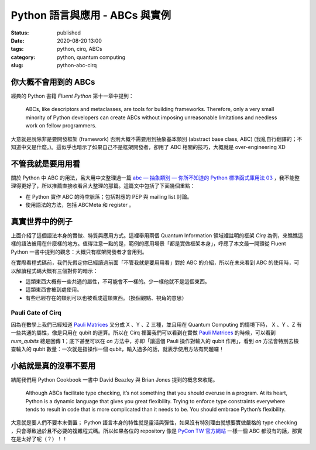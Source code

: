 Python 語言與應用 - ABCs 與實例
###############################

:status: published
:date: 2020-08-20 13:00
:tags: python, cirq, ABCs
:category: python, quantum computing
:slug: python-abc-cirq


你大概不會用到的 ABCs
*********************

經典的 Python 書籍 `Fluent Python` 第十一章中提到：

    ABCs, like descriptors and metaclasses, are tools for building frameworks. Therefore, only a very small minority of Python developers can create ABCs without imposing unreasonable limitations and needless work on fellow programmers.

大意就是說除非是要開發框架 (framework) 否則大概不需要用到抽象基本類別 (abstract base class, ABC) (我亂自行翻譯的；不知道中文是什麼。)。這似乎也暗示了如果自己不是框架開發者，卻用了 ABC 相關的技巧，大概就是 over-engineering XD


不管我就是要用用看
******************

關於 Python 中 ABC 的用法，呂大用中文整理過一篇 `abc — 抽象類別 — 你所不知道的 Python 標準函式庫用法 03`_ ，我不能整理得更好了，所以推薦直接收看呂大整理的那篇。這篇文中包括了下面幾個重點：

- 在 Python 實作 ABC 的時空脈落；包括對應的 PEP 與 mailing list 討論。
- 使用語法的方法，包括 ABCMeta 和 register 。


  .. _abc — 抽象類別 — 你所不知道的 Python 標準函式庫用法 03: https://blog.louie.lu/2017/07/28/%E4%BD%A0%E6%89%80%E4%B8%8D%E7%9F%A5%E9%81%93%E7%9A%84-python-%E6%A8%99%E6%BA%96%E5%87%BD%E5%BC%8F%E5%BA%AB%E7%94%A8%E6%B3%95-03-abc/


真實世界中的例子
****************

上面介紹了這個語法本身的實做、特質與應用方式。這裡舉用兩個 Quantum Information 領域裡註明的框架 `Cirq` 為例，來瞧瞧這樣的語法被用在什麼樣的地方。值得注意一點的是，範例的應用場景「都是實做框架本身」，呼應了本文最一開頭從 Fluent Python 一書中提到的觀念：大概只有框架開發者才會用到。

在實際看程式碼前，我們先假定你已經讀過前面「不管我就是要用用看」對於 ABC 的介紹，所以在未來看到 ABC 的使用時，可以解讀程式碼大概有三個對你的暗示：

- 這類東西大概有一些共通的屬性，不可能會不一樣的。少一樣他就不是這個東西。
- 這類東西會被到處使用。
- 有些已經存在的類別可以也被看成這類東西。（換個觀點、視角的意思）


Pauli Gate of Cirq
==================

因為在數學上我們已經知道 `Pauli Matrices`_  又分成 X 、Y 、Z 三種，並且用在 Quantum Computing 的情境下時， X 、Y 、Z 有一些共通的屬性，像是只用在 qubit 的運算。所以在 Cirq 裡面我們可以看到在實做 `Pauli Matrices`_ 的時候，可以看到 `num_qubits` 總是回傳 1；底下甚至可以在 `on` 方法中，亦即「讓這個 Pauli 操作對輸入的 qubit 作用」，看到 `on` 方法會特別去檢查輸入的 qubit 數量：一次就是指操作一個 qubit，輸入過多的話，就表示使用方法有問題囉！


.. _Pauli Matrices: https://en.wikipedia.org/wiki/Pauli_matrices


.. code-block:: python
    :linenos:

    class Pauli(raw_types.Gate, metaclass=abc.ABCMeta):
        """Represents the Pauli gates.

        This is an abstract class with no public subclasses. The only instances
        of private subclasses are the X, Y, or Z Pauli gates defined below.
        """
        _XYZ = None  # type: Tuple[Pauli, Pauli, Pauli]

        @staticmethod
        def by_index(index: int) -> 'Pauli':
            return Pauli._XYZ[index % 3]

        @staticmethod
        def by_relative_index(p: 'Pauli', relative_index: int) -> 'Pauli':
            return Pauli._XYZ[(p._index + relative_index) % 3]

        def __init__(self, index: int, name: str) -> None:
            self._index = index
            self._name = name

        def num_qubits(self):
            return 1

        def _commutes_(self, other: Any,
                       atol: float) -> Union[bool, NotImplementedType, None]:
            if not isinstance(other, Pauli):
                return NotImplemented
            return self is other

        def third(self, second: 'Pauli') -> 'Pauli':
            return Pauli._XYZ[(-self._index - second._index) % 3]

        def relative_index(self, second: 'Pauli') -> int:
            """Relative index of self w.r.t. second in the (X, Y, Z) cycle."""
            return (self._index - second._index + 1) % 3 - 1

        def phased_pauli_product(
                self, other: Union['cirq.Pauli', 'identity.IdentityGate']
        ) -> Tuple[complex, Union['cirq.Pauli', 'identity.IdentityGate']]:
            if self == other:
                return 1, identity.I
            if other is identity.I:
                return 1, self
            return 1j**cast(Pauli, other).relative_index(self), self.third(
                cast(Pauli, other))

        def __gt__(self, other):
            if not isinstance(other, Pauli):
                return NotImplemented
            return (self._index - other._index) % 3 == 1

        def __lt__(self, other):
            if not isinstance(other, Pauli):
                return NotImplemented
            return (other._index - self._index) % 3 == 1

        def on(self, *qubits: 'cirq.Qid') -> 'SingleQubitPauliStringGateOperation':
            """Returns an application of this gate to the given qubits.

            Args:
                *qubits: The collection of qubits to potentially apply the gate to.
            """
            if len(qubits) != 1:
                raise ValueError(
                    'Expected a single qubit, got <{!r}>.'.format(qubits))
            from cirq.ops.pauli_string import SingleQubitPauliStringGateOperation
            return SingleQubitPauliStringGateOperation(self, qubits[0])

        @property
        def _canonical_exponent(self):
            """Overrides EigenGate._canonical_exponent in subclasses."""
            return 1




小結就是真的沒事不要用
**********************

結尾我們用 Python Cookbook 一書中 David Beazley 與 Brian Jones 提到的概念來收尾。

  Although ABCs facilitate type checking, it’s not something that you should overuse in a program. At its heart, Python is a dynamic language that gives you great flexibility. Trying to enforce type constraints everywhere tends to result in code that is more complicated than it needs to be. You should embrace Python’s flexibility.


大意就是要人們不要本末倒置； Python 語言本身的特性就是靈活與彈性，如果沒有特別理由就想要實做嚴格的 type checking ，只會導致過於且不必要的複雜程式碼。所以如果各位的 repository 像是 `PyCon TW 官方網站`_ 一樣一個 ABC 都沒有的話，那實在是太好了呢（？）！！


.. _PyCon TW 官方網站: https://github.com/pycontw/pycon.tw

